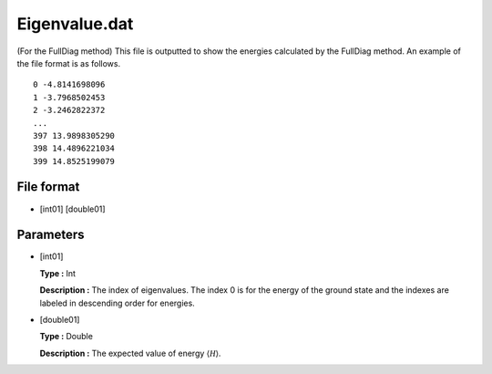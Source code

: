 .. highlight:: none

.. _Subsec:eigenvalue:

Eigenvalue.dat
--------------

| (For the FullDiag method) This file is outputted to show the energies
  calculated by the FullDiag method. An example of the file format is as
  follows.

::

     0 -4.8141698096 
     1 -3.7968502453 
     2 -3.2462822372 
     ...
     397 13.9898305290 
     398 14.4896221034 
     399 14.8525199079 

.. _file_format_37:

File format
~~~~~~~~~~~

*  [int01] [double01]

.. _parameters_37:

Parameters
~~~~~~~~~~

*  [int01]

   **Type :** Int

   **Description :** The index of eigenvalues. The index 0 is for the
   energy of the ground state and the indexes are labeled in descending
   order for energies.

*  [double01]

   **Type :** Double

   **Description :** The expected value of energy
   :math:`\langle \mathcal H \rangle`.

.. raw:: latex

   \newpage